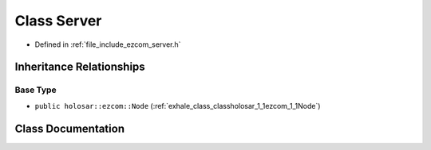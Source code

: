 .. _exhale_class_classholosar_1_1ezcom_1_1Server:

Class Server
============

- Defined in :ref:`file_include_ezcom_server.h`


Inheritance Relationships
-------------------------

Base Type
*********

- ``public holosar::ezcom::Node`` (:ref:`exhale_class_classholosar_1_1ezcom_1_1Node`)


Class Documentation
-------------------


.. doxygenclass:: holosar::ezcom::Server
   :project: EZcom
   :members:
   :protected-members:
   :undoc-members: